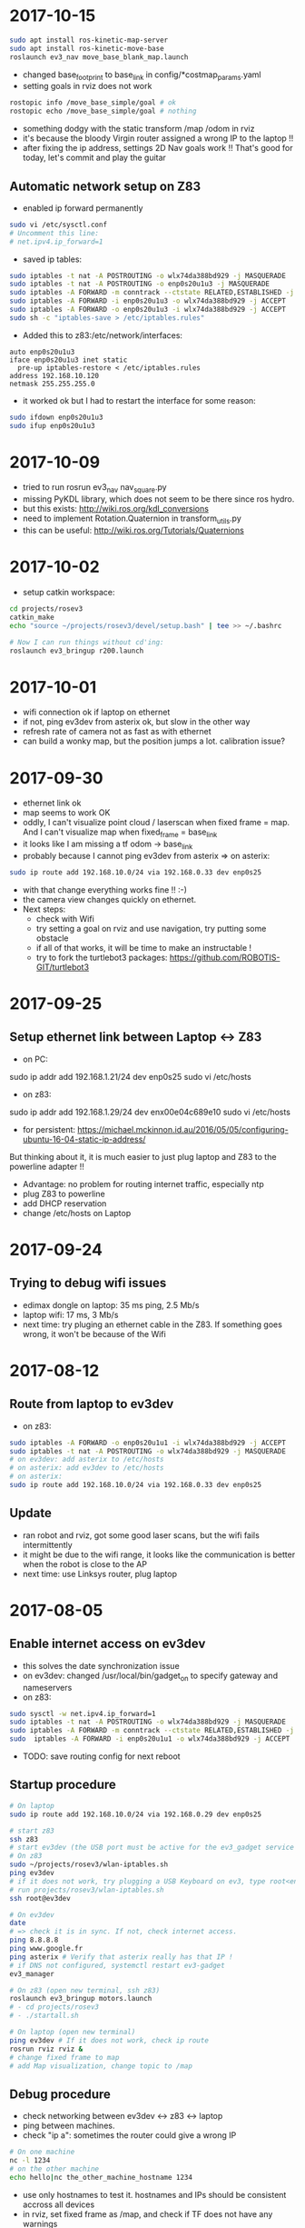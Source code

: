 * 2017-10-15
#+BEGIN_SRC bash
sudo apt install ros-kinetic-map-server
sudo apt install ros-kinetic-move-base
roslaunch ev3_nav move_base_blank_map.launch
#+END_SRC
- changed base_footprint to base_link in config/*costmap_params.yaml
- setting goals in rviz does not work
#+BEGIN_SRC bash
rostopic info /move_base_simple/goal # ok
rostopic echo /move_base_simple/goal # nothing
#+END_SRC
- something dodgy with the static transform /map /odom in rviz
- it's because the bloody Virgin router assigned a wrong IP to the laptop !!
- after fixing the ip address, settings 2D Nav goals work !! That's good for today, let's commit and play the guitar
** Automatic network setup on Z83
- enabled ip forward permanently
#+BEGIN_SRC bash
sudo vi /etc/sysctl.conf
# Uncomment this line:
# net.ipv4.ip_forward=1
#+END_SRC
- saved ip tables:
#+BEGIN_SRC bash
sudo iptables -t nat -A POSTROUTING -o wlx74da388bd929 -j MASQUERADE
sudo iptables -t nat -A POSTROUTING -o enp0s20u1u3 -j MASQUERADE
sudo iptables -A FORWARD -m conntrack --ctstate RELATED,ESTABLISHED -j ACCEPT
sudo iptables -A FORWARD -i enp0s20u1u3 -o wlx74da388bd929 -j ACCEPT
sudo iptables -A FORWARD -o enp0s20u1u3 -i wlx74da388bd929 -j ACCEPT
sudo sh -c "iptables-save > /etc/iptables.rules"
#+END_SRC
- Added this to z83:/etc/network/interfaces:
#+BEGIN_SRC 
auto enp0s20u1u3 
iface enp0s20u1u3 inet static
  pre-up iptables-restore < /etc/iptables.rules
address 192.168.10.120
netmask 255.255.255.0
#+END_SRC
- it worked ok but I had to restart the interface for some reason:
#+BEGIN_SRC bash
sudo ifdown enp0s20u1u3 
sudo ifup enp0s20u1u3 
#+END_SRC
* 2017-10-09
- tried to run rosrun ev3_nav nav_square.py
- missing PyKDL library, which does not seem to be there since ros hydro.
- but this exists: http://wiki.ros.org/kdl_conversions
- need to implement Rotation.Quaternion in transform_utils.py
- this can be useful: http://wiki.ros.org/Tutorials/Quaternions
* 2017-10-02
- setup catkin workspace:
#+BEGIN_SRC bash
cd projects/rosev3
catkin_make
echo "source ~/projects/rosev3/devel/setup.bash" | tee >> ~/.bashrc

# Now I can run things without cd'ing:
roslaunch ev3_bringup r200.launch
#+END_SRC
  
* 2017-10-01
- wifi connection ok if laptop on ethernet
- if not, ping ev3dev from asterix ok, but slow in the other way
- refresh rate of camera not as fast as with ethernet
- can build a wonky map, but the position jumps a lot. calibration issue?
* 2017-09-30
- ethernet link ok
- map seems to work OK 
- oddly, I can't visualize point cloud / laserscan when fixed frame = map. And I can't visualize map when fixed_frame = base_link
- it looks like I am missing a tf odom -> base_link
- probably because I cannot ping ev3dev from asterix => on asterix:
#+BEGIN_SRC bash
sudo ip route add 192.168.10.0/24 via 192.168.0.33 dev enp0s25
#+END_SRC
- with that change everything works fine !! :-)
- the camera view changes quickly on ethernet. 
- Next steps:
  - check with Wifi
  - try setting a goal on rviz and use navigation, try putting some obstacle
  - if all of that works, it will be time to make an instructable !
  - try to fork the turtlebot3 packages: https://github.com/ROBOTIS-GIT/turtlebot3
* 2017-09-25
** Setup ethernet link between Laptop <-> Z83
- on PC:
sudo ip addr add 192.168.1.21/24 dev enp0s25
sudo vi /etc/hosts
# Replace IP for z83
- on z83:
sudo ip addr add 192.168.1.29/24 dev enx00e04c689e10
sudo vi /etc/hosts
# Replace IP for asterix
- for persistent: https://michael.mckinnon.id.au/2016/05/05/configuring-ubuntu-16-04-static-ip-address/

But thinking about it, it is much easier to just plug laptop and Z83 to the powerline adapter !!
- Advantage: no problem for routing internet traffic, especially ntp
- plug Z83 to powerline
- add DHCP reservation
- change /etc/hosts on Laptop
* 2017-09-24
** Trying to debug wifi issues
- edimax dongle on laptop: 35 ms ping, 2.5 Mb/s 
- laptop wifi: 17 ms, 3 Mb/s
- next time: try pluging an ethernet cable in the Z83. If something goes wrong, it won't be because of the Wifi
* 2017-08-12
** Route from laptop to ev3dev
- on z83:
#+BEGIN_SRC bash
sudo iptables -A FORWARD -o enp0s20u1u1 -i wlx74da388bd929 -j ACCEPT
sudo iptables -t nat -A POSTROUTING -o wlx74da388bd929 -j MASQUERADE
# on ev3dev: add asterix to /etc/hosts
# on asterix: add ev3dev to /etc/hosts
# on asterix:
sudo ip route add 192.168.10.0/24 via 192.168.0.33 dev enp0s25
#+END_SRC
** Update
- ran robot and rviz, got some good laser scans, but the wifi fails intermittently
- it might be due to the wifi range, it looks like the communication is better when the robot is close to the AP
- next time: use Linksys router, plug laptop
* 2017-08-05
** Enable internet access on ev3dev
- this solves the date synchronization issue
- on ev3dev: changed /usr/local/bin/gadget_on to specify gateway and nameservers
- on z83:
#+BEGIN_SRC bash
sudo sysctl -w net.ipv4.ip_forward=1
sudo iptables -t nat -A POSTROUTING -o wlx74da388bd929 -j MASQUERADE
sudo iptables -A FORWARD -m conntrack --ctstate RELATED,ESTABLISHED -j ACCEPT
sudo  iptables -A FORWARD -i enp0s20u1u1 -o wlx74da388bd929 -j ACCEPT
#+END_SRC
- TODO: save routing config for next reboot

** Startup procedure
#+BEGIN_SRC bash
# On laptop
sudo ip route add 192.168.10.0/24 via 192.168.0.29 dev enp0s25

# start z83
ssh z83
# start ev3dev (the USB port must be active for the ev3_gadget service to start)
# On z83
sudo ~/projects/rosev3/wlan-iptables.sh
ping ev3dev
# if it does not work, try plugging a USB Keyboard on ev3, type root<enter>gadget_on<enter>
# run projects/rosev3/wlan-iptables.sh
ssh root@ev3dev

# On ev3dev
date 
# => check it is in sync. If not, check internet access. 
ping 8.8.8.8
ping www.google.fr
ping asterix # Verify that asterix really has that IP !
# if DNS not configured, systemctl restart ev3-gadget 
ev3_manager

# On z83 (open new terminal, ssh z83)
roslaunch ev3_bringup motors.launch
# - cd projects/rosev3
# - ./startall.sh

# On laptop (open new terminal)
ping ev3dev # If it does not work, check ip route
rosrun rviz rviz &
# change fixed frame to map
# add Map visualization, change topic to /map
#+END_SRC

** Debug procedure
- check networking between ev3dev <-> z83 <-> laptop
- ping between machines.
- check "ip a": sometimes the router could give a wrong IP
#+BEGIN_SRC bash
# On one machine
nc -l 1234
# on the other machine
echo hello|nc the_other_machine_hostname 1234
#+END_SRC
- use only hostnames to test it. hostnames and IPs should be consistent accross all devices
- in rviz, set fixed frame as /map, and check if TF does not have any warnings

** Progress 
- debug tf: rosrun tf view_frames && evince frames.pdf
- missing transform base_link -> odom
- stop r200
- rosrun tf tf_echo /base_link /odom => ok on z83, but not on asterix !?
- could it be because of a communication issue between asterix and ev3dev ?
- TODO for next time: try to add routing in z83 to forward packets from asterix, and add entries in /etc/hosts on both sides
- disabled possible Wifi driver that causes an issue: https://askubuntu.com/questions/896212/wifi-unstable-with-edimax-ew-7811un
#+BEGIN_SRC bash
sudo vim /etc/modprobe.d/blacklist.conf
blacklist rtl8192cu
#+END_SRC

* 2017-06-28
** Z83
- /etc/modprobe.d/blacklist.conf 
blacklist brcmfmac
- sync the clock on ev3: change /etc/ntp.conf 
#+BEGIN_SRC 

#+END_SRC
- automate the startup steps
** ev3dev setup
- Put this in /lib/systemd/system/ev3_manager.service
#+BEGIN_SRC bash
# TODO !!!

#+END_SRC
* 2017-06-04
- received USB 3 Hub
- connected EV3 brick to Z83 using USB cable
- got teleop working !
- the wifi on z83 is very unstable though, the connection drops frequently. Maybe disconnecting other computers could help
** EV3DEV setup
- Put this in /usr/local/bin/gadget_on
#+BEGIN_SRC 
#!/bin/bash
PATH=/usr/bin:/bin
gadget_interface=`connmanctl services | grep -oh "gadget_[a-z0-9]*_usb"`
if [ "$?" != "0" ]; then echo -e "Could not find gadget!\n USB Cable Connected?\n"; exit 1; fi
    
connmanctl enable gadget || true
connmanctl disconnect $gadget_interface

connmanctl config $gadget_interface --ipv4 manual 192.168.10.123 255.255.255.0 192.168.10.120 --nameservers 8.8.8.8
if [ "$?" != "0" ]; then echo -e "Could not set config!"; exit 1; fi
    
connmanctl connect $gadget_interface
if [ "$?" != "0" ]; then clear; echo -e "Could connect Gadget!\n"; exit 1; fi
#+END_SRC

- put this in /lib/systemd/system/ev3-gadget.service
#+BEGIN_SRC bash
[Unit]
Description=LEGO MINDSTORMS EV3 USB Ethernet Gadget
After=multi-user.target

[Install]
WantedBy=multi-user.target

[Service]
Type=oneshot
RemainAfterExit=yes
ExecStart=/bin/sh -c '/usr/local/bin/gadget_on'
ExecStop=/bin/sh -c '/usr/local/bin/gadget_off'
#+END_SRC

#+BEGIN_SRC bash
systemctl enable ev3-gadget.service
echo '192.168.10.120  z83' >> /etc/hosts
ros_ip_set 192.168.10.123
ros_master_set z83
#+END_SRC

** Z83 setup
- the ev3 must be booted before I can setup the ip on z83
- connect from Z83 to EV3:
#+BEGIN_SRC bash
sudo ip addr add 192.168.10.120/24 dev enp0s20u1u1
sudo echo '192.168.10.123 ev3dev' >> /etc/hosts
ssh root@ev3dev
#+END_SRC

* 2017-05-19
** Reinstall Windows 10
*** Resize Ubuntu partitions
- Windows media creation tool did not work
- Create Ubuntu Live USB stick using Ubuntu Startup Disk creator
- Boot on Ubuntu from the USB stick
- Resize LVM partition:
#+BEGIN_SRC 
sudo lvreduce -r -L-10G /dev/ubuntu-vg/root
# Now we need to move the swap lv just after the root lv
# Check where the Swap lv extent lie
sudo pvdisplay --maps
pvmove --alloc anywhere /dev/mmclbk0p3:1000-1999 /dev/mmclbk??:0-999
#+END_SRC
- Resize physical volume using GParted
*** Install Windows 10
- Create a Windows 10 USB bootable device from Ubuntu
- Using GParted, Create a GPT partition table on the USB stick, NTFS partition with 6GB
#+BEGIN_SRC bash
sudo mount ~/Downloads/Win10_1703_English_x64.iso /mnt
cd /media/mikael/238DEE6F63BCC337
sudo cp -r /mnt/* ./
#+END_SRC
- Change EFI settings to boot on USB
* 2017-05-18
- tried to upgrade the kernel to get the i2c patch
#+BEGIN_SRC bash
wget http://kernel.ubuntu.com/~kernel-ppa/mainline/v4.12-rc1/linux-headers-4.12.0-041200rc1_4.12.0-041200rc1.201705131731_all.deb
wget http://kernel.ubuntu.com/~kernel-ppa/mainline/v4.12-rc1/linux-headers-4.12.0-041200rc1-generic_4.12.0-041200rc1.201705131731_amd64.deb
wget http://kernel.ubuntu.com/~kernel-ppa/mainline/v4.12-rc1/linux-image-4.12.0-041200rc1-generic_4.12.0-041200rc1.201705131731_amd64.deb
sudo dpkg -i *headers* *image*
#+END_SRC
- upgraded lib-firmware to get /lib/firmware/brcm/brcmfmac43430-sdio.bin
#+BEGIN_SRC bash
sudo apt-get upgrade lib-firmware
#+END_SRC
- now dmesg shows that brcmfmac is missing /lib/firmware/brcm/brcmfmac43430-sdio.txt
- internet says I should get it in /sys/firmware/efi/efivars/nvram-*, but I don't have such file
- the Wifi dongle seems more stable when plugged in the USB3 port...
- installed efivar, dpgk complained, ran sudo dpkg --configure -a, lots of stuff going on, but nothing has changed
- next step: try to install Windows and see if that magic nvram file appears in EFI

* 2017-05-07
- installed Ubuntu using the "Startup disk creator" in Ubuntu to make the USB stick
- Linux is installed, but Wifi does not work
- checked lspci, lsusb, no Wireless card appears.
- found a similar stack trace in /var/log/syslog: https://bugs.launchpad.net/ubuntu/+source/linux/+bug/1625440
- this guy seems to provide patches: http://www.linuxium.com.au/how-tos/runningubuntuontheintelcomputestick
- It looks like the Wifi driver will soon be included in Linux kernel: http://linuxiumcomau.blogspot.com/2017/04/rtl8723bs-wifi-soon-to-hit-mainline.html and https://bugs.launchpad.net/ubuntu/+source/linux/+bug/1581711
- in the meantime, I'll use the Wifi dongle
- set up ssh:
#+BEGIN_SRC bash
sudo apt install openssh-server
#+END_SRC
- Set up wifi, Network Manager / Edit Connection. Select your connection, click Edit and check "Available to all users".
- Set text mode https://askubuntu.com/questions/16371/how-do-i-disable-x-at-boot-time-so-that-the-system-boots-in-text-mode
- install ros:
#+BEGIN_SRC bash
sudo apt-get install ros-kinetic-ros-base
sudo apt-get -y install ros-kinetic-librealsense
sudo apt-get -y install ros-kinetic-realsense-camera
sudo apt-get -y install ros-kinetic-depthimage-to-laserscan
sudo apt-get -y install ros-kinetic-gmapping

echo 'source /opt/ros/kinetic/setup.sh' >> ~/.bashrc

#+END_SRC
* 2017-05-06
- Tried to install linux on the Z83 S
- cannot boot on the Micro SD, requires a card reader
- accidentally destroyed the Windows partition table, tried to rescue with System Rescue CD with TestDisk
- SystemRescueCD wouldn't boot because of the EFI, I had to follow this to make a bootable USB: https://askubuntu.com/questions/395879/how-to-create-uefi-only-bootable-usb-live-media
* 2017-04-19
- SLAM works !!
- now I need to configure move_base to set goals http://wiki.ros.org/navigation/Tutorials/RobotSetup
- I may need amcl if I want to use a saved map. http://answers.ros.org/question/67567/is-amcl-necessary-for-exploration-if-gmapping-is-already-running/
- I need to tweak the static tf transform, when I look at the point cloud my foot is under the ground !
- It would be nice to have a single run.sh script, including the startup of ev3_manager on the ev3
* 2017-04-18
- setup launch file for gmapping
- useful command to view tf transformations:
#+BEGIN_SRC bash
rosrun tf tf_echo /map /odom
#+END_SRC
- TF visualization in RViz is very useful
- In the documentation, base_link -> odom means 'odom is the PARENT of base_link'
- I think I need to add the following transform:
#+BEGIN_SRC bash
rosrun tf static_transform_publisher 0.0 0.0 0.1 0.0 0.0 0.0 base_link camera_link 1000
#+END_SRC
* 2017-04-17
** R200 in docker
Found out why the camera was not detected in Docker:
- this was due to /dev/video* not accessible to ros user !!!
- maybe I should delete that ros user ? 
- What is the point of having a separate user? Maybe for X window ?
** rtabmap_ros
- tried this tutorial: http://wiki.ros.org/rtabmap_ros/Tutorials/HandHeldMapping
- did not get what that means: "To get registration without empty lines" ?
- looked promising, got some portion of a map, but it loses the odometry very quickly, as soon as it does not face a close wall
** depthimage_to_laserscan
- need to remap the topic. Otherwise looks good in RViz !
#+BEGIN_SRC bash
rosrun depthimage_to_laserscan depthimage_to_laserscan image:=/camera/depth/image_raw
#+END_SRC
* 2017-04-16
Trying to get the R200 to work in docker.
- dmesg on the host shows it is connected
- VLC in capture mode on /dev/video1, 2 3 shows the camera 
BUT the ros node in docker cannot find the camera
- tried to disable the build-in camera, same
- installed ros kinetic and ran directly on the host => works fine !!
#+BEGIN_SRC bash
rosrun rviz rviz &
roslaunch realsense_camera r200_nodelet_default.launch
#+END_SRC
- to get the point cloud, run
#+BEGIN_SRC bash
roslaunch realsense_camera r200_nodelet_rgbd.launch

#+END_SRC
** Laptop webcam
- add devices /dev/video0 in docker-compose.yaml
- in a ros docker container:
#+BEGIN_SRC bash
sudo chmod go+rw /dev/video0 && rosrun usb_cam usb_cam_node _video_device:=/dev/video0
#+END_SRC
- rviz can visualize /usb_cam/image_raw
* 2017-02-26
- Found a cool blog describing ipvlan and macvlan https://hicu.be/macvlan-vs-ipvlan
  I might be able to run the containers over wifi using ipvlan.
- TODO try to use DHCP to simplify the network configuration. Ideally users of the docker images should not have to change any IP address
* 2017-01-31
** LSD SLAM after calibration
#+BEGIN_SRC bash
rosrun camera_calibration cameracalibrator.py --size 11x7 --square 0.01 image:=/usb_cam/image_raw camera:=/usb_cam
# move around the chessboard, calibrate, commit
rosrun lsd_slam_core live_slam /image:=/usb_cam/image_raw /camera_info:=/usb_cam/camera_info
# Received ROS Camera Calibration: fx: 533.319824, fy: 534.331848, cx: 304.340820, cy: 239.917526 @ 640x480
#+END_SRC
Result: got a very messy point cloud, where we could recognize some shapes. 
There is very little chance this could be useful for SLAM.
I'm starting to accept that there won't be a cheap solution for SLAM.
- I could use an Intel R200 with this compute stick: http://www.ebay.co.uk/itm/Quad-Core-Windows-10-2GB-RAM-32GB-eMMC-WiFi-BT4-0-HDMI-Mini-PC-Compute-Stick/112271294744?_trksid=p2045573.c100642.m3226&_trkparms=aid%3D555014%26algo%3DPL.DEFAULT%26ao%3D1%26asc%3D20160706104836%26meid%3Dc5b276a53b1740fbb44b95aea5b48cdf%26pid%3D100642%26rk%3D1%26rkt%3D1%26
** PS3 Eye on the EV3
- tried to plug the camera on the EV3 brick via a USB Hub
- usb_cam is not installed, but gscam is
- tried http://wiki.ros.org/gscam#Running but got this error:
(gst-plugin-scanner:416): GLib-GObject-WARNING **: cannot register existing type 'GstVorbisDec'

(gst-plugin-scanner:416): GLib-CRITICAL **: g_once_init_leave: assertion 'result != 0' failed

(gst-plugin-scanner:416): GStreamer-CRITICAL **: gst_element_register: assertion 'g_type_is_a (type, GST_TYPE_ELEMENT)' 
- lsusb shows the camera
- /dev/video0 is not created. Tried to follow instructions here: https://github.com/ev3dev/ev3dev/issues/64
- "v4l2-ctl  --list-devices" does not show anything
- this webcam is probably not supported. It could also be caused by this specific ev3dev installation
* 2017-01-30
** Computer vision
http://robotics.stackexchange.com/questions/7014/what-main-factors-features-explain-the-high-price-of-most-industrial-computer-vi
** Calibrate using camera_calibration
- Follow http://wiki.ros.org/camera_calibration/Tutorials/MonocularCalibration
- print https://github.com/ethz-asl/ethzasl_ptam/blob/master/ptam/calib_pattern.pdf
#+BEGIN_SRC bash
rosrun camera_calibration cameracalibrator.py --size 11x7 --square 0.01 image:=/usb_cam/image_raw camera:=/usb_cam
#+END_SRC
- then use image_proc ? http://wiki.ros.org/image_proc
* 2017-01-27
** Calibrate the camera
- follow this: http://wiki.ros.org/ethzasl_ptam/Tutorials/camera_calibration
- print https://github.com/ethz-asl/ethzasl_ptam/blob/master/ptam/calib_pattern.pdf
#+BEGIN_SRC bash
vi ~/catkin_ws/src/ethzasl_ptam/ptam/PtamFixParams.yaml
# Change webcam resolution
vi ~/catkin_ws/src/ethzasl_ptam/ptam/launch/cameracalibrator.launch
# Change topic name usb_cam/image_raw
roslaunch ptam cameracalibrator.launch

#+END_SRC
* 2017-01-26
- got the lsdlam working !! But the result is rather poor. I need to calibrate my camera
- this should help: http://www.icg.tugraz.at/courses/ARVU/install.pdf
- struggled to run the lsd packages from docker-compose. 
  The issue was that I was missing -i in the command section, hence .bashrc was not run
* 2017-01-25
- Tried to setup bumblebee: https://lenovolinux.blogspot.co.uk/2016/05/bumblebee-on-lenovo-t440p-nvidia-gt.html
- got a black screen in the end, reverted
- compiled the opengl branch of nvidia-docker, ran glxgears in docker
#+BEGIN_SRC bash
git clone https://github.com/NVIDIA/nvidia-docker.git
cd nvidia-docker/
make deb
cd tools/dist
sudo dpkg -i nvidia-docker_1.0.0-1_amd64.deb 
xhost +
nvidia-docker run -it -v /tmp/.X11-unix:/tmp/.X11-unix nvidia/cuda bash
apt update
apt install mesa-utils
glxgears
#+END_SRC
- tried to update the lsdlam image with the last 4 lines of https://gitlab.com/nvidia/cuda/blob/ubuntu16.04/8.0/runtime/Dockerfile, did not work
- next time: try to rebuild a OpenGL image from ubuntu 14.04
* 2017-01-24
- installed NVIDIA drivers: Ubuntu -> Additional drivers
- installed nvidia-docker: https://github.com/NVIDIA/nvidia-docker/wiki#quick-start
- installed nvidia-docker-compose: https://github.com/eywalker/nvidia-docker-compose
- ran the lsdslam image, got errors
- nvidia-docker does not support OpenGL: https://github.com/NVIDIA/nvidia-docker/issues/11
- tried this: https://github.com/thewtex/docker-opengl  
  good way of distributing a noob proof docker image 
  but the glxgears only ran with 1200 fps - got 10000 fps when directly on ubuntu
- glmark2 score: 1197 for ubuntu native with nouveau driver
* 2017-01-24
- created a docker image for lsd-slam https://github.com/tum-vision/lsd_slam
- the quickstart works, but is quite slow
- next time: try to use the Nvidia extensions for docker
* 2017-01-23
** How to do SLAM using cheap hardware ?
- LSD SLAM is great: https://github.com/tum-vision/lsd_slam but monocular only, 
  and does not publish live point clouds (see at the bottom of the page)
- Stereo LSD SLAM seems awesome, but no code ? https://github.com/tum-vision/lsd_slam/issues/153
- This looks alright: http://wiki.ros.org/rtabmap_ros/Tutorials/StereoOutdoorMapping
- This looks cool too: https://github.com/srv/stereo_slam
- other option: Poor man's lidar using the IR sensor and a servo: http://www.pirobot.org/blog/0014/
- Kinect equivalent: https://orbbec3d.com/product-astra/
- Cheap stereo webcam: https://www.amazon.co.uk/Konig-3D-3MP-Webcam-Glasses/dp/B004CRYEO0/ref=sr_1_1?ie=UTF8&qid=1485244797&sr=8-1&keywords=3d+webcam
- Lego pi camera mount: http://www.mindsensors.com/rpi/157-camera-mount-for-pistorms
- Raspberry driver for stereo camera: http://www.linux-projects.org/documentation/uv4l-raspicam/
* 2017-01-22
** Square using odom
- robot can do squares:  rosrun rbx1_nav odom_out_and_back.py
- but the result is not as good as in the book. However rviz display is quite close to reality
- accuracy could probably be improved with a Gyro sensor
** Square using move_base
- p 119
- setup rviz in the ros_by_example image so that I can use nav.rviz
#+BEGIN_SRC bash
docker-compose up rviz
run.sh
docker exec -it ev3_launch bash
roscd rbx1_nav/config/turtlebot
vi global_costmap_params.yaml
# change base_footprint to base_link
vi local_costmap_params.yaml
# change base_footprint to base_link
roslaunch rbx1_nav tb_move_base_blank_map.launch &
rosrun rbx1_nav move_base_square.py
#+END_SRC
- the robot arrived less than 10cm away from its original position !
- but the rviz run from docker-compose does not load nav.rviz - TODO fix for next time, it runs fine in a shell
- I can set goals to the robot, and it executes them !!

* 2017-01-16
- installed patch https://github.com/Hacks4ROS/h4r_ev3_ctrl/releases
- it solved the issue, I can now calibrate the angular motion.  
* 2017-01-15
- the robot moves without any command as soon as the motor controller is started
- spent 3 hours figuring out why. It turns out I added 1 whitespace to motor.yaml/min_acceleration !!!!
- it looks like there is a bug in this setting. If I set it to 0 I have similar issues when calibrating.
- note for later: commit things as soon as they work, revert if things are broken
- linear calibration: multiply wheel_radius by odom_linear_scale_correction
- angular calibration: reducing the wheel_separation slows down the rotations tremendously. 
  Increasing it trieggers an infinite rotation. 
- the only way to have few movements with angular_calibration is to put an angle of 2.
- rostopic echo /odom during a teleop shows that the z position barely changes
- rostopic echo /ev3dev/joint_states during a teleop shows that the position/velocities are positive for both motors.
  should one of them be negative ?
- debug motor states:
#+BEGIN_SRC bash
cd /sys/class/tacho-motor/motor1
watch -n 0.2 cat position
watch -n 0.2 cat polarity
#+END_SRC
* 2017-01-14
** Research a low cost slam sensor
- $100 Intel R200: requires powerful USB 3 board
- $150 LidarLight v2 with DIY motors: http://grauonline.de/wordpress/?page_id=1233
- $25 Hacked tUni-T UT390b telemeter: http://www.instructables.com/id/Simple-LiDAR-using-the-laser-rangefinder-Uni-T-UT3/
** Calibration
- Ros by example p. 65
#+BEGIN_SRC bash
docker exec -it ev3_launch bash
rosrun rqt_reconfigure rqt_reconfigure &
rosrun rbx1_nav calibrate_linear.py
rosrun rbx1_nav calibrate_angular.py
#+END_SRC
- Result: odom_linear_scale_correction should be 0.1092
- But no way to specify it in diffDrv
- Changed wheel_separation and wheel_radius, got better results with faster motion !

* 2017-01-10
- enabled ir proximity
- looked into the H4R code. It uses http://wiki.ros.org/ros_control
- I can find the IR YAML parameters by looking at https://github.com/Hacks4ROS/h4r_ev3_ctrl/blob/6a389638a0847b03e0fe97e9f0f5530d12af22a4/h4r_ev3_control/src/h4r_ev3_control/ev3_infrared_controller.cpp
- the diffDrive parameters are described here: http://wiki.ros.org/diff_drive_controller
- tried to use remap to change the topic names for diffDrv, with no luck. It is actually a known issue: https://github.com/ros-controls/ros_controllers/issues/126
- discovered some nice scripts on the ev3 in /usr/local/bin : I can activate all ports from there
- next time: use relay in the launch file and try to calibrate
* 2017-01-08
** Teleop works !!
#+BEGIN_SRC bash
# on ev3
vi /etc hosts
# add master and ev3_launch ips
ev3_manager

# on host
docker-compose up -d master ev3_launch
docker exec -t ev3_launch bash
rosrun topic_tools relay /cmd_vel /ev3dev/diffDrv/cmd_vel &
sudo apt-get install ros-indigo-teleop-twist-keyboard
rosrun teleop_twist_keyboard teleop_twist_keyboard.py
#+END_SRC
* 2017-01-07
- It appears that linux network bridging does not work with Wifi cards. 
  There is a solution with ebtables https://wiki.debian.org/BridgeNetworkConnections#Bridging_with_a_wireless_NIC but it is quite involved.
- the easiest will be to plug the laptop with an ethernet cable - or use the iMac remotely and launch docker containers from there.
- set up my old friend the Linksys WRT54 as an Access point, plugged on the powerline - Wifi in the living room now works like a charm
  
* 2017-01-05
** got the USB Wifi dongle
It was quite fiddly to make it work:
- the connection to the iMac shared connection seemed to work, but impossible to find the allocated IP
- then I switched to the Virgin Media router, but it was appearing as still having 192.168.10.123 instead of 192.168.0.x
- forced a pre-allocation in DHCP settings, now it appears with both addresses but at least I can ssh to it via Wifi
- now I can ssh to ev3dev.local (zero conf works !), but the docker container cannot see the rest of the wifi network !? 
  it was working yesterday with the USB ethernet
* 2017-01-04
** Another approach: H4R EV3 - linux on the EV3 brick
- installed H4R EV3, managed to SSH to the EV3 brick
- the EV3 brick does not work with an apple keyboard, you need a pc keyboard
- ordered a wifi dongle. Cannot use the Wifi AND the USB ethernet at the same time - something to do with the default interface
- improved the ros-indigo-zt/docker-compose.yml to create a rosnet network with macvlan
- the ev3dev can ping the docker container
- ran ev3_manager and ir.launch on the ev3, but got an error :
roslaunch ./ev3_ir.launch ev3_hostname:=192.168.10.123
[WARN] [WallTime: 1455389457.181423] Controller Spawner couldn't find the expected controller_manager ROS interface.
- ran ir.launch on the docker container, got the same error after having installed controller_manager
- added master in /etc/hosts on ev3dev, and added ev3dev in /etc/hosts on master
- Now I get the ir topics !!!
- Next time: change the rosnet in docker-compose to add ev3dev

* 2017-01-02
- tried to investigate why rostopic echo does not do anything
- added log information, stuff is published but does not appear in the master node
- I am tempted to give up with the android solution and use this instead: http://hacks4ros.github.io/h4r_ev3_ctrl/
* 2016-12-20
** Network connectivity check
Network connectivity is OK between Android and the docker machine. 
Tried with "nc -l -p 1234" on the Docker machine and with "curl http://masterleakimav.hopto.org:1234" on Android.
For some reason "echo hello|nc masterleakimav.hopto.org 1234" says "bad address".
On stackoverflow, people say that you need busybox for this to work with DNS.
* 2016-12-19
- tried to run the ros-teleop docker container, did not work
- rostopic echo /voltage does not work
- set up 3 noip addresses: one for ev3, one for master, one for node1. Associated them with the ZeroTier IP addresses
- set dns = 8.8.8.8 and dns_search = hopto.org in docker-compose.yml
- all nodes can now ping each other using a hostname
- but rostopic echo /voltage still does not work
- next step: use android debug to see what is going on. Would be nice to have some logs/self check in the app itself ?
* 2016-12-13
- resolved runtime issue with apache commons codec: use transitive=true for httpclient
- the App runs and can connect to the master node !!
* 2016-12-12
- trying to recompile the project
- jar hell: added transitive = false and resolved warnings one by one, by adding missing dependencies and by adding directives to proguard.
* 2016-12-09
- moved everything to one project, tried to make the project compile
* 2016-12-06
- used adb to see the logs when the app crashes. There is a missing class from dnsjava: java.lang.NoClassDefFoundError: Failed resolution of: Lorg/xbill/DNS/Address;
- started to migrate to gradle. Installed gradle in /opt. The default version with apt-get is very old
- gradle is very picky w.r.t. SDK version. It complained that I did not accept the license for version X when I specified X.0 in the build.gradle and I installed X.1
- fiddling with gradle multi-modules, can't make it compile. Next step: merge everything in one module and avoid the pain !
* 2016-12-04
- tried to echo /cmd_vel using ros_teleop. It does NOT work if I run the teleop docker container without --name... 
  ROS is very picky about hostnames, and docker run generates a new hostname every time.
- improved ros-teleop/run.sh: 3 containers with a rostopic echo. rostopic echo must be run AFTER the topic is created
  Unfortunately it seems I cannot use the arrow keys in a windows terminal with docker attach. But it works with docker run.
  It could be related to https://github.com/docker/docker/issues/13817
- setting the DNS on the Android wifi is a pain, I need to find a better solution.
  The App could have another setting for the DNS, or use zeroconf. Does zeroconf work with zerotier and docker ?
  Another option would be to use a public dns: dyndns or noip. Or maybe just set the master using a zerotier IP address ?
- tried to teleop with android connecting to the docker master, but the android app crashes. It even rebooted the OS.
  next step: make the teleop work, debug the android app

* 2016-11-27
- ev3-android: fixed connection to non-local master !
- wifi connection is patchy, random disconnections are annoying !
- if android is OFFLINE in adb, disable/enable debug over tcp/ip
- tried the calibration again p43, but no luck.
- less ~/catkin-ws/src/rbx1/rbx1_nav/nodes/calibrate_linear.py : no clue why nothing happens
* 2016-11-23
- compiled the project in IntelliJ, fixed 2 issues with deprecated methods
- cannot use Android USB over NoMachine ?
- emabled ADB over TCP/IP:
#+BEGIN_SRC bash
adb tcpip 5555
# On Android, Developer options -> enable ADB over network
adb connect ev3:5555
#+END_SRC
- /opt/android-sdk/tools has disappeared, maybe I unchecked the wrong box (platform tools)
- un-tared the android sdk and checked platform tools, now I have a new version of adb in /opt/android-sdk/platform-tools
- managed to deploy the application and got the ROS topics !! 
- next step: try the TF fix, commit the android code to github, use gradle to get rid of lib/*.jar
* 2016-11-22
- setup IntelliJ and Android SDK
- checked out Lego Ros: https://sourceforge.net/p/ev3javabrick/wiki/EV3%20communication%20library/
- there is a tf and odom publication, but it seems like they have the wrong frameId
- struggled to compile the project, it requires Android 23 and JDK 1.7
- got an error "Error:android-apt-compiler: Cannot run program "/opt/android-sdk/build-tools/23.0.3/aapt": error=2, No such file or directory". 
  It may be because my ubuntu does not support 32 bits binaries: http://stackoverflow.com/questions/19523502/how-to-make-androids-aapt-and-adb-work-on-64-bit-ubuntu-without-ia32-libs-work 
* 2016-11-20
- tried to connect from Android to master in docker, does not work. No logs, nothing using tcpdump on the docker container. I should inspect android's logs to debug this.
- lesson learned: tcpdump -i zt0 only shows stuff if you are on the same machine, ZeroTier might not broadcast packets to the whole network.
- blocked the DNS access from the docker container after having set the IP filtering on EC2 security group. Solved it by adding DNS rules
- ran rviz in docker, this will be useful for GPU acceleration: http://wiki.ros.org/docker/Tutorials/Hardware%20Acceleration
- ran teleop, I can remote control the robot !!! If rostopic list does not show the EV3 topic, unplug/replug the USB cable.
- the ping between any machine and ev3 is quite long and inconsistent, it might be due to the wifi or android being too loaded ?
- setup ros-by-example docker image, reproduced Arbotix simulation with RViz Chapter 6. I had to change the fixed frame to /odom in rviz and add an odometry visualisation
- setup rqt_reconfigure, tried to calibrate (7.4). But it looks like I am missing a tf base_link.
- rosrun tf view_frames && evince frames.pdf => nothing
    
* 2016-11-19
Cannot start the remote desktop. 
#+BEGIN_SRC bash
sudo less /usr/NX/var/log/nxserver.log
rm -rf ~/.config
sudo systemctl restart lightdm 
# Disable X11
sudo systemctl isolate multi-user.target
sudo systemctl enable multi-user.target
sudo systemctl set-default multi-user.target
sudo vi /usr/NX/etc/server.cfg
# CreateDisplay 1 
# DisplayOwner "ubuntu"
#+END_SRC
- added master in /etc/hosts
- set ROS_MASTER_URI=http://ev3:11311 solved the communication issue !!
- I can now do rostopic echo /voltage, but the image is still grey 
- Learned more about docker-compose: run can override the build's run command, used entrypoint
- solved two bugs with the image_view, but still no image: 
  - https://github.com/jsk-ros-pkg/jsk_travis/issues/187 sudo ln /dev/null /dev/raw1394
  - sudo apt-get install libcanberra-gtk*

* 2016-11-18
** ZeroTier in docker

#+BEGIN_SRC bash
docker run  -it --rm --cap-add=NET_ADMIN --cap-add=SYS_ADMIN --device=/dev/net/tun -v /tmp/.X11-unix:/tmp/.X11-unix -e ROS_MASTER_URI=http://ev3:11311 ros-image-pipeline bash
curl https://install.zerotier.com/ | bash
sudo zerotier-cli join ...
#+END_SRC
#+BEGIN_SRC bash
vim Dockerfile
# see committed file
docker build -t ros-image-pipeline  .
docker run  --dns 52.51.247.240 -it --rm -v ~/zerotier-one:/var/lib/zerotier-one --cap-add=NET_ADMIN --cap-add=SYS_ADMIN --device=/dev/net/tun -v /tmp/.X11-unix:/tmp/.X11-unix -e ROS_MASTER_URI=http://ev3:11311 ros-image-pipeline 
# identity is preserved using the volume; use a different volume for a different identity
#+END_SRC
* 2016-11-17
** Gateway
Let's try to route all my traffic through the AWS host: https://www.zerotier.com/community/topic/69/default-route-override-a-k-a-full-tunnel-in-1-1-6
If this works, I can watch irish TV !
#+BEGIN_SRC bash
sudo vi /etc/sysctl.conf
/ip_forward
0x:w

sudo iptables -t nat -A POSTROUTING -o eth0 -s 10.242.0.0/16 -j SNAT --to-source 52.51.247.240
sudo iptables -A FORWARD -i eth0 -s 0.0.0.0/0 -d 10.242.0.0/16 -j ACCEPT
sudo iptables -A FORWARD -i zt+ -s 10.242.0.0/16 -d 0.0.0.0/0 -j ACCEPT 
# On ubuntu at home
ping 62.253.72.153 -I zt0 # network unreachable :-(
# On AWS
sudo tcpdump -i zt0 # shows that the packets from home are coming, but the AWS host does not route them

#+END_SRC
Well it does not work, and even if it did, the MacVLan thing would not let me route the docker container's traffic through the host.
It is mentionned here: https://docs.docker.com/engine/userguide/networking/get-started-macvlan/
An alternative would be to install ZeroTier inside the docker container => let's try that tomorrow

* 2016-11-16
** MacVLan
- on ZeroTier, check 'bridge' checkbox on the AWS ubuntu host
#+BEGIN_SRC bash
docker network create -d macvlan --subnet=10.242.0.0/16  -o parent=zt0 rosnet
docker run --dns 52.51.247.240 --net rosnet -it --rm -v /tmp/.X11-unix:/tmp/.X11-unix -e ROS_MASTER_URI=http://ev3:11311 ros-image-pipeline
ping www.google.fr # does not work :-(
ping ev3 # does not work
ping 10.242.58.128  # ip of the android phone, works !!
ping 10.242.119.232 # ip of ubuntu laptop at home, works !!
#+END_SRC
- all I need to do now is to specify the right gateway, but how can I get a gateway on the ZeroTier network ? Maybe with iptables ?
* 2016-11-15
** setup dnsmasq
#+BEGIN_SRC bash 
sudo apt install dnsmasq
vim /etc/dnsmasq.conf
interfaces=eth0 
:wq

vim /etc/hosts 
Ga
10.242.58.128 ev3
52.51.247.240 aws
:wq

sudo systemctl enable dnsmasq
ping aws
ping ev3 
nslookup ev3 aws

# On Android: change wifi settings to setup DNS
ping ev3 
ping aws
#+END_SRC  
** checked network connectivity http://wiki.ros.org/ROS/NetworkSetup
#+BEGIN_SRC bash
# Ubuntu
nc -l -p 1234
# Android on SSHDroid
echo hello from ev3|nc aws 1234
nc -l -p 1234
# Ubuntu
echo hello from aws |nc ev3 1234
#+END_SRC

** tried the image_view again:
#+BEGIN_SRC bash
docker run --dns 52.51.247.240 -it --rm -v /tmp/.X11-unix:/tmp/.X11-unix -e ROS_MASTER_URI=http://ev3:11311 ros-image-pipeline
rostopic list
rosrun image_view image_view image:=/camera/compressed
# No image :-(
rostopic echo /camera/compressed
# Unable to register with master node [http://ev3:11311]: master may not be running yet. Will keep trying.
#+END_SRC
The problem is that the android box cannot connect back to the docker container, the port is not open, and we need some routing !
There might be a solution with MacVLAN: http://blog.oddbit.com/2014/08/11/four-ways-to-connect-a-docker/

* 2016-11-14
  - got some trouble with Ubuntu running from NoMachine: it is hanging
  - it could have been caused by the disk being full at some point yesterday, or by ros writing to X, or by the hostname renaming ?
  - recreated a new machine from snapshot with 20Gb
  - re-installed ZeroTier
  - ran the docker firefox image, OK !
  - Ran ros-image-pipeline/docker-compose up => displays an X Window, but no image :-(
  - this works:
  #+BEGIN_SRC bash
  docker build -t ros-image-pipeline .
  docker run -it --rm -e ROS_MASTER_URI=http://10.242.58.128:11311 ros-image-pipeline 
  rostopic list
  #+END_SRC
  - next step: investigate network issues: http://wiki.ros.org/ROS/NetworkSetup
* 2016-11-13
** Followed ROS tuto on docker: https://hub.docker.com/_/ros/
** ping android to/from ubuntu on aws
- install ZeroTier
  curl -s https://install.zerotier.com/ | bash
- create ZeroTier account, create new network
- check IPV4 auto-assign
sudo zerotier-cli join 565799d8f6f7f87f 
- install ZeroTier on Android, join network
- On the Website https://my.zerotier.com/network/565799d8f6f7f87f, check 'auth' on each member, and give them a good name
- let's ping
  ping 10.242.58.128 # from ubuntu
  ping 10.242.116.228 # from android
** ROS pub/sub from android to ubuntu
*** Android:
- Run local master node
- use auto IP address
 
*** Ubuntu:
docker run -it --rm  --name master ros:indigo-perception bash
export ROS_MASTER_URI=http://10.242.58.128:11311
rostopic list
# /camera/compressed !!!
#docker run --expose 11311 -it --rm     --net foo     --name master     ros:ros-tutorials     roscore
rosrun image_view image_view image:=/camera/compressed
# Doesn't work !! Docker must use X11
** Image view from a docker image
http://toddsampson.com/post/131965350342/ros-visualization-packages-in-docker
mkdir -p ~/ros/image-view
vim Dockerfile
docker build --tag ros:indigo-image-pipeline .
vim docker-compose.yml
# Paste website's compose and change ROS_MASTER_URI

*** TODO does not work !! Try another docker image that runs firefox: http://fabiorehm.com/blog/2014/09/11/running-gui-apps-with-docker/

